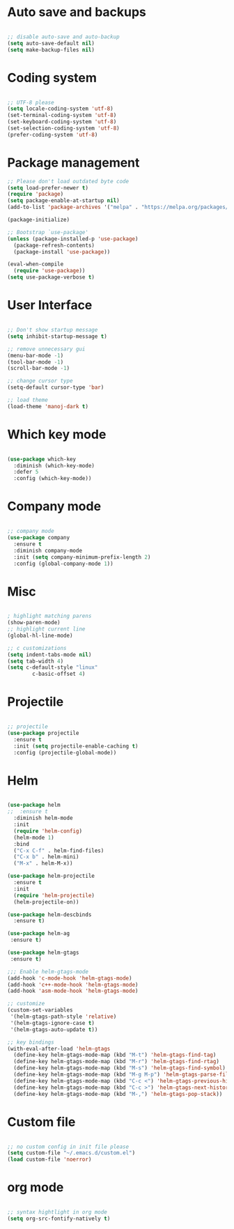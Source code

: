 
* Auto save and backups
#+BEGIN_SRC emacs-lisp

;; disable auto-save and auto-backup
(setq auto-save-default nil)
(setq make-backup-files nil)

#+END_SRC

* Coding system

#+BEGIN_SRC emacs-lisp

;; UTF-8 please
(setq locale-coding-system 'utf-8)
(set-terminal-coding-system 'utf-8)
(set-keyboard-coding-system 'utf-8)
(set-selection-coding-system 'utf-8)
(prefer-coding-system 'utf-8)

#+END_SRC 

* Package management
#+BEGIN_SRC emacs-lisp
;; Please don't load outdated byte code
(setq load-prefer-newer t)
(require 'package)
(setq package-enable-at-startup nil)
(add-to-list 'package-archives '("melpa" . "https://melpa.org/packages/"))

(package-initialize)

;; Bootstrap `use-package'
(unless (package-installed-p 'use-package)
  (package-refresh-contents)
  (package-install 'use-package))

(eval-when-compile
  (require 'use-package))
(setq use-package-verbose t)

#+END_SRC

* User Interface
#+BEGIN_SRC emacs-lisp

;; Don't show startup message
(setq inhibit-startup-message t)

;; remove unnecessary gui
(menu-bar-mode -1)
(tool-bar-mode -1)
(scroll-bar-mode -1)

;; change cursor type
(setq-default cursor-type 'bar)

;; load theme
(load-theme 'manoj-dark t)

#+END_SRC

* Which key mode

#+BEGIN_SRC emacs-lisp

(use-package which-key
  :diminish (which-key-mode)
  :defer 5
  :config (which-key-mode))

#+END_SRC

* Company mode

#+BEGIN_SRC emacs-lisp

;; company mode
(use-package company
  :ensure t
  :diminish company-mode
  :init (setq company-minimum-prefix-length 2)
  :config (global-company-mode 1))

#+END_SRC

* Misc

#+BEGIN_SRC emacs-lisp

; highlight matching parens
(show-paren-mode)
;; highlight current line
(global-hl-line-mode)

;; c customizations
(setq indent-tabs-mode nil)
(setq tab-width 4)
(setq c-default-style "linux"
	    c-basic-offset 4)

#+END_SRC

* Projectile
#+BEGIN_SRC emacs-lisp

;; projectile
(use-package projectile
  :ensure t
  :init (setq projectile-enable-caching t)
  :config (projectile-global-mode))

#+END_SRC
  
* Helm

#+BEGIN_SRC emacs-lisp

(use-package helm
;;  :ensure t
  :diminish helm-mode
  :init
  (require 'helm-config)
  (helm-mode 1)
  :bind
  ("C-x C-f" . helm-find-files)
  ("C-x b" . helm-mini)
  ("M-x" . helm-M-x))

(use-package helm-projectile
  :ensure t
  :init
  (require 'helm-projectile)
  (helm-projectile-on))

(use-package helm-descbinds
  :ensure t)

(use-package helm-ag
 :ensure t)

(use-package helm-gtags
 :ensure t)

;;; Enable helm-gtags-mode
(add-hook 'c-mode-hook 'helm-gtags-mode)
(add-hook 'c++-mode-hook 'helm-gtags-mode)
(add-hook 'asm-mode-hook 'helm-gtags-mode)

;; customize
(custom-set-variables
 '(helm-gtags-path-style 'relative)
 '(helm-gtags-ignore-case t)
 '(helm-gtags-auto-update t))

;; key bindings
(with-eval-after-load 'helm-gtags
  (define-key helm-gtags-mode-map (kbd "M-t") 'helm-gtags-find-tag)
  (define-key helm-gtags-mode-map (kbd "M-r") 'helm-gtags-find-rtag)
  (define-key helm-gtags-mode-map (kbd "M-s") 'helm-gtags-find-symbol)
  (define-key helm-gtags-mode-map (kbd "M-g M-p") 'helm-gtags-parse-file)
  (define-key helm-gtags-mode-map (kbd "C-c <") 'helm-gtags-previous-history)
  (define-key helm-gtags-mode-map (kbd "C-c >") 'helm-gtags-next-history)
  (define-key helm-gtags-mode-map (kbd "M-,") 'helm-gtags-pop-stack))

#+END_SRC

* Custom file

#+BEGIN_SRC emacs-lisp

;; no custom config in init file please
(setq custom-file "~/.emacs.d/custom.el")
(load custom-file 'noerror)

#+END_SRC

* org mode

#+BEGIN_SRC emacs-lisp

;; syntax hightlight in org mode 
(setq org-src-fontify-natively t)

#+END_SRC
